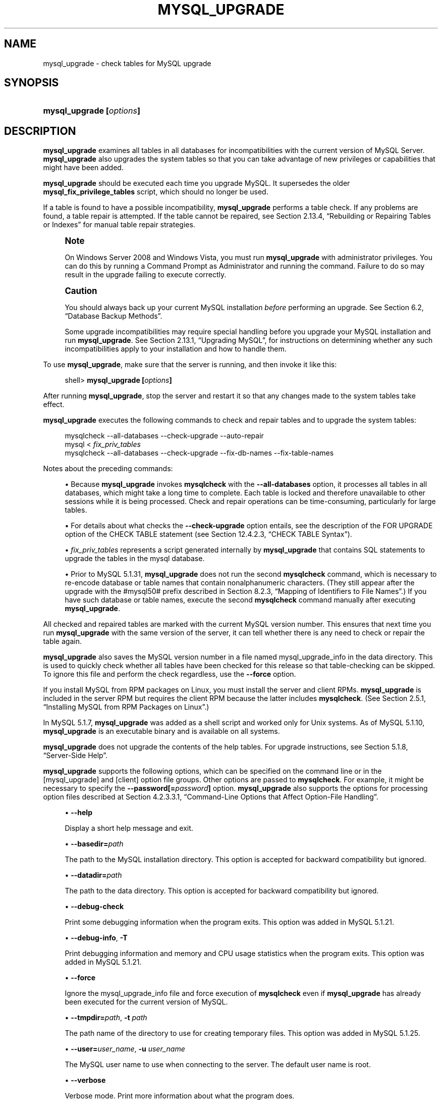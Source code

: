 '\" t
.\"     Title: \fBmysql_upgrade\fR
.\"    Author: [FIXME: author] [see http://docbook.sf.net/el/author]
.\" Generator: DocBook XSL Stylesheets v1.75.2 <http://docbook.sf.net/>
.\"      Date: 11/29/2010
.\"    Manual: MySQL Database System
.\"    Source: MySQL 5.1
.\"  Language: English
.\"
.TH "\FBMYSQL_UPGRADE\FR" "1" "11/29/2010" "MySQL 5\&.1" "MySQL Database System"
.\" -----------------------------------------------------------------
.\" * set default formatting
.\" -----------------------------------------------------------------
.\" disable hyphenation
.nh
.\" disable justification (adjust text to left margin only)
.ad l
.\" -----------------------------------------------------------------
.\" * MAIN CONTENT STARTS HERE *
.\" -----------------------------------------------------------------
.\" mysql_upgrade
.\" upgrading MySQL
.\" MySQL: upgrading
.SH "NAME"
mysql_upgrade \- check tables for MySQL upgrade
.SH "SYNOPSIS"
.HP \w'\fBmysql_upgrade\ [\fR\fB\fIoptions\fR\fR\fB]\fR\ 'u
\fBmysql_upgrade [\fR\fB\fIoptions\fR\fR\fB]\fR
.SH "DESCRIPTION"
.PP
\fBmysql_upgrade\fR
examines all tables in all databases for incompatibilities with the current version of MySQL Server\&.
\fBmysql_upgrade\fR
also upgrades the system tables so that you can take advantage of new privileges or capabilities that might have been added\&.
.PP
\fBmysql_upgrade\fR
should be executed each time you upgrade MySQL\&. It supersedes the older
\fBmysql_fix_privilege_tables\fR
script, which should no longer be used\&.
.PP
If a table is found to have a possible incompatibility,
\fBmysql_upgrade\fR
performs a table check\&. If any problems are found, a table repair is attempted\&. If the table cannot be repaired, see
Section\ \&2.13.4, \(lqRebuilding or Repairing Tables or Indexes\(rq
for manual table repair strategies\&.
.if n \{\
.sp
.\}
.RS 4
.it 1 an-trap
.nr an-no-space-flag 1
.nr an-break-flag 1
.br
.ps +1
\fBNote\fR
.ps -1
.br
.PP
On Windows Server 2008 and Windows Vista, you must run
\fBmysql_upgrade\fR
with administrator privileges\&. You can do this by running a Command Prompt as Administrator and running the command\&. Failure to do so may result in the upgrade failing to execute correctly\&.
.sp .5v
.RE
.if n \{\
.sp
.\}
.RS 4
.it 1 an-trap
.nr an-no-space-flag 1
.nr an-break-flag 1
.br
.ps +1
\fBCaution\fR
.ps -1
.br
.PP
You should always back up your current MySQL installation
\fIbefore\fR
performing an upgrade\&. See
Section\ \&6.2, \(lqDatabase Backup Methods\(rq\&.
.PP
Some upgrade incompatibilities may require special handling before you upgrade your MySQL installation and run
\fBmysql_upgrade\fR\&. See
Section\ \&2.13.1, \(lqUpgrading MySQL\(rq, for instructions on determining whether any such incompatibilities apply to your installation and how to handle them\&.
.sp .5v
.RE
.PP
To use
\fBmysql_upgrade\fR, make sure that the server is running, and then invoke it like this:
.sp
.if n \{\
.RS 4
.\}
.nf
shell> \fBmysql_upgrade [\fR\fB\fIoptions\fR\fR\fB]\fR
.fi
.if n \{\
.RE
.\}
.PP
After running
\fBmysql_upgrade\fR, stop the server and restart it so that any changes made to the system tables take effect\&.
.PP
\fBmysql_upgrade\fR
executes the following commands to check and repair tables and to upgrade the system tables:
.sp
.if n \{\
.RS 4
.\}
.nf
mysqlcheck \-\-all\-databases \-\-check\-upgrade \-\-auto\-repair
mysql < \fIfix_priv_tables\fR
mysqlcheck \-\-all\-databases \-\-check\-upgrade \-\-fix\-db\-names \-\-fix\-table\-names
.fi
.if n \{\
.RE
.\}
.PP
Notes about the preceding commands:
.sp
.RS 4
.ie n \{\
\h'-04'\(bu\h'+03'\c
.\}
.el \{\
.sp -1
.IP \(bu 2.3
.\}
Because
\fBmysql_upgrade\fR
invokes
\fBmysqlcheck\fR
with the
\fB\-\-all\-databases\fR
option, it processes all tables in all databases, which might take a long time to complete\&. Each table is locked and therefore unavailable to other sessions while it is being processed\&. Check and repair operations can be time\-consuming, particularly for large tables\&.
.RE
.sp
.RS 4
.ie n \{\
\h'-04'\(bu\h'+03'\c
.\}
.el \{\
.sp -1
.IP \(bu 2.3
.\}
For details about what checks the
\fB\-\-check\-upgrade\fR
option entails, see the description of the
FOR UPGRADE
option of the
CHECK TABLE
statement (see
Section\ \&12.4.2.3, \(lqCHECK TABLE Syntax\(rq)\&.
.RE
.sp
.RS 4
.ie n \{\
\h'-04'\(bu\h'+03'\c
.\}
.el \{\
.sp -1
.IP \(bu 2.3
.\}
\fIfix_priv_tables\fR
represents a script generated internally by
\fBmysql_upgrade\fR
that contains SQL statements to upgrade the tables in the
mysql
database\&.
.RE
.sp
.RS 4
.ie n \{\
\h'-04'\(bu\h'+03'\c
.\}
.el \{\
.sp -1
.IP \(bu 2.3
.\}
Prior to MySQL 5\&.1\&.31,
\fBmysql_upgrade\fR
does not run the second
\fBmysqlcheck\fR
command, which is necessary to re\-encode database or table names that contain nonalphanumeric characters\&. (They still appear after the upgrade with the
#mysql50#
prefix described in
Section\ \&8.2.3, \(lqMapping of Identifiers to File Names\(rq\&.) If you have such database or table names, execute the second
\fBmysqlcheck\fR
command manually after executing
\fBmysql_upgrade\fR\&.
.RE
.PP
All checked and repaired tables are marked with the current MySQL version number\&. This ensures that next time you run
\fBmysql_upgrade\fR
with the same version of the server, it can tell whether there is any need to check or repair the table again\&.
.\" mysql_upgrade_info file: mysql_upgrade
.\" mysql_upgrade: mysql_upgrade_info file
.PP
\fBmysql_upgrade\fR
also saves the MySQL version number in a file named
mysql_upgrade_info
in the data directory\&. This is used to quickly check whether all tables have been checked for this release so that table\-checking can be skipped\&. To ignore this file and perform the check regardless, use the
\fB\-\-force\fR
option\&.
.PP
If you install MySQL from RPM packages on Linux, you must install the server and client RPMs\&.
\fBmysql_upgrade\fR
is included in the server RPM but requires the client RPM because the latter includes
\fBmysqlcheck\fR\&. (See
Section\ \&2.5.1, \(lqInstalling MySQL from RPM Packages on Linux\(rq\&.)
.PP
In MySQL 5\&.1\&.7,
\fBmysql_upgrade \fR
was added as a shell script and worked only for Unix systems\&. As of MySQL 5\&.1\&.10,
\fBmysql_upgrade\fR
is an executable binary and is available on all systems\&.
.PP
\fBmysql_upgrade\fR
does not upgrade the contents of the help tables\&. For upgrade instructions, see
Section\ \&5.1.8, \(lqServer-Side Help\(rq\&.
.PP
\fBmysql_upgrade\fR
supports the following options, which can be specified on the command line or in the
[mysql_upgrade]
and
[client]
option file groups\&. Other options are passed to
\fBmysqlcheck\fR\&. For example, it might be necessary to specify the
\fB\-\-password[=\fR\fB\fIpassword\fR\fR\fB]\fR
option\&.
\fBmysql_upgrade\fR
also supports the options for processing option files described at
Section\ \&4.2.3.3.1, \(lqCommand-Line Options that Affect Option-File Handling\(rq\&.
.sp
.RS 4
.ie n \{\
\h'-04'\(bu\h'+03'\c
.\}
.el \{\
.sp -1
.IP \(bu 2.3
.\}
.\" mysql_upgrade: help option
.\" help option: mysql_upgrade
\fB\-\-help\fR
.sp
Display a short help message and exit\&.
.RE
.sp
.RS 4
.ie n \{\
\h'-04'\(bu\h'+03'\c
.\}
.el \{\
.sp -1
.IP \(bu 2.3
.\}
.\" mysql_upgrade: basedir option
.\" basedir option: mysql_upgrade
\fB\-\-basedir=\fR\fB\fIpath\fR\fR
.sp
The path to the MySQL installation directory\&. This option is accepted for backward compatibility but ignored\&.
.RE
.sp
.RS 4
.ie n \{\
\h'-04'\(bu\h'+03'\c
.\}
.el \{\
.sp -1
.IP \(bu 2.3
.\}
.\" mysql_upgrade: datadir option
.\" datadir option: mysql_upgrade
\fB\-\-datadir=\fR\fB\fIpath\fR\fR
.sp
The path to the data directory\&. This option is accepted for backward compatibility but ignored\&.
.RE
.sp
.RS 4
.ie n \{\
\h'-04'\(bu\h'+03'\c
.\}
.el \{\
.sp -1
.IP \(bu 2.3
.\}
.\" mysql_upgrade: debug-check option
.\" debug-check option: mysql_upgrade
\fB\-\-debug\-check\fR
.sp
Print some debugging information when the program exits\&. This option was added in MySQL 5\&.1\&.21\&.
.RE
.sp
.RS 4
.ie n \{\
\h'-04'\(bu\h'+03'\c
.\}
.el \{\
.sp -1
.IP \(bu 2.3
.\}
.\" mysql_upgrade: debug-info option
.\" debug-info option: mysql_upgrade
\fB\-\-debug\-info\fR,
\fB\-T\fR
.sp
Print debugging information and memory and CPU usage statistics when the program exits\&. This option was added in MySQL 5\&.1\&.21\&.
.RE
.sp
.RS 4
.ie n \{\
\h'-04'\(bu\h'+03'\c
.\}
.el \{\
.sp -1
.IP \(bu 2.3
.\}
.\" mysql_upgrade: force option
.\" force option: mysql_upgrade
\fB\-\-force\fR
.sp
Ignore the
mysql_upgrade_info
file and force execution of
\fBmysqlcheck\fR
even if
\fBmysql_upgrade\fR
has already been executed for the current version of MySQL\&.
.RE
.sp
.RS 4
.ie n \{\
\h'-04'\(bu\h'+03'\c
.\}
.el \{\
.sp -1
.IP \(bu 2.3
.\}
.\" mysql_upgrade: tmpdir option
.\" tmpdir option: mysql_upgrade
\fB\-\-tmpdir=\fR\fB\fIpath\fR\fR,
\fB\-t \fR\fB\fIpath\fR\fR
.sp
The path name of the directory to use for creating temporary files\&. This option was added in MySQL 5\&.1\&.25\&.
.RE
.sp
.RS 4
.ie n \{\
\h'-04'\(bu\h'+03'\c
.\}
.el \{\
.sp -1
.IP \(bu 2.3
.\}
.\" mysql_upgrade: user option
.\" user option: mysql_upgrade
\fB\-\-user=\fR\fB\fIuser_name\fR\fR,
\fB\-u \fR\fB\fIuser_name\fR\fR
.sp
The MySQL user name to use when connecting to the server\&. The default user name is
root\&.
.RE
.sp
.RS 4
.ie n \{\
\h'-04'\(bu\h'+03'\c
.\}
.el \{\
.sp -1
.IP \(bu 2.3
.\}
.\" mysql_upgrade: verbose option
.\" verbose option: mysql_upgrade
\fB\-\-verbose\fR
.sp
Verbose mode\&. Print more information about what the program does\&.
.RE
.sp
.RS 4
.ie n \{\
\h'-04'\(bu\h'+03'\c
.\}
.el \{\
.sp -1
.IP \(bu 2.3
.\}
.\" mysql_upgrade: write-binlog option
.\" write-binlog option: mysql_upgrade
\fB\-\-write\-binlog\fR
.sp
Cause binary logging to be enabled while
\fBmysql_upgrade\fR
runs\&. This is the default behavior; to disable binary logging during the upgrade, use the inverse of this option (that is, start the program with
\fB\-\-skip\-write\-binlog\fR)\&.
.sp
This option was introduced in MySQL 5\&.1\&.40\&.
.RE
.SH "COPYRIGHT"
.br
.PP
Copyright \(co 1997, 2010, Oracle and/or its affiliates. All rights reserved.
.PP
This documentation is free software; you can redistribute it and/or modify it only under the terms of the GNU General Public License as published by the Free Software Foundation; version 2 of the License.
.PP
This documentation is distributed in the hope that it will be useful, but WITHOUT ANY WARRANTY; without even the implied warranty of MERCHANTABILITY or FITNESS FOR A PARTICULAR PURPOSE. See the GNU General Public License for more details.
.PP
You should have received a copy of the GNU General Public License along with the program; if not, write to the Free Software Foundation, Inc., 51 Franklin Street, Fifth Floor, Boston, MA 02110-1301 USA or see http://www.gnu.org/licenses/.
.sp
.SH "SEE ALSO"
For more information, please refer to the MySQL Reference Manual,
which may already be installed locally and which is also available
online at http://dev.mysql.com/doc/.
.SH AUTHOR
Oracle Corporation (http://dev.mysql.com/).
